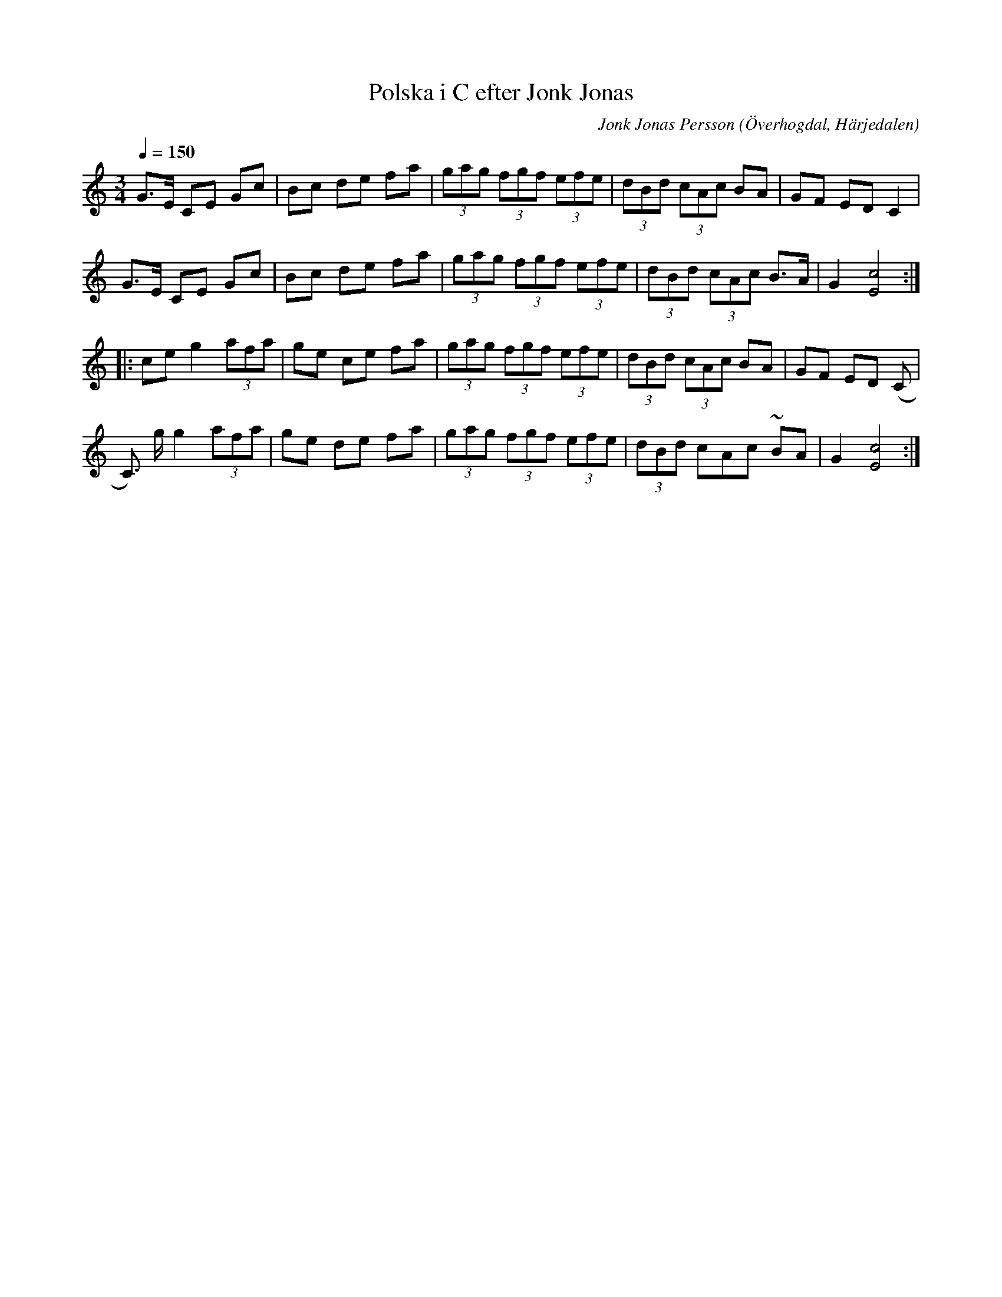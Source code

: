 %%abc-charset utf-8

X:589
T:Polska i C efter Jonk Jonas
N:Triolpolska i Haveröstil
Z:Fredrik Nilsson
O:Överhogdal, Härjedalen
S:efter Jonk Jonas Persson
N:Inte helt identisk med EÖ:s uppteckning. Underförstådda trioler är här artikulerade.
Q:1/4=150
R:Polska
B:EÖ nr 589
M:3/4
C:Jonk Jonas Persson
K:C
G>E CE Gc | Bc de fa | (3gag (3fgf (3efe | (3dBd (3cAc BA | GF ED C2 |
G>E CE Gc | Bc de fa | (3gag (3fgf (3efe | (3dBd (3cAc B>A | G2 [c4E4] ::
ce g2 (3afa | ge ce fa | (3gag (3fgf (3efe | (3dBd (3cAc BA | GF ED (C |
C)> g g2 (3afa | ge de fa | (3gag (3fgf (3efe | (3dBd cAc ~BA | G2 [c4E4] :|


